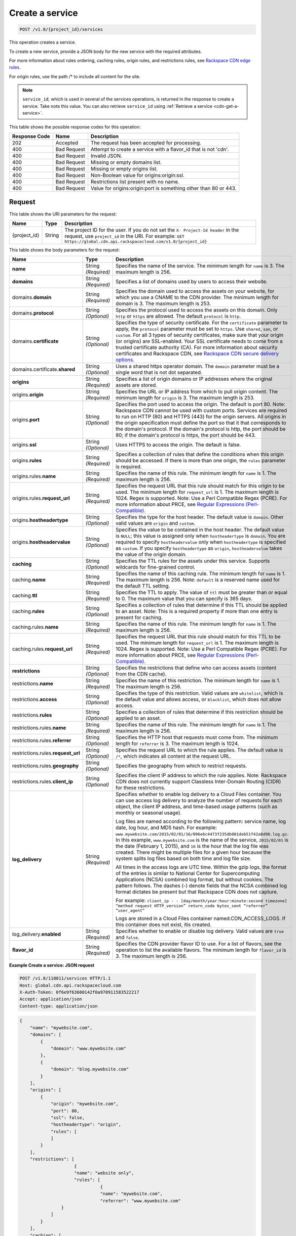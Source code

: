 
.. THIS OUTPUT IS GENERATED FROM THE WADL. DO NOT EDIT.

.. _cdn-create-a-service:

Create a service
^^^^^^^^^^^^^^^^^^^^^^^^^^^^^^^^^^^^^^^^^^^^^^^^^^^^^^^^^^^^^^^^^^^^^^^^^^^^^^^^

.. code::

    POST /v1.0/{project_id}/services

This operation creates a service.

To create a new service, provide a JSON body for the new service with the required attributes.

For more information about rules ordering, caching rules, origin rules, and restrictions rules, see `Rackspace CDN edge rules <http://www.rackspace.com/knowledge_center/article/rackspace-cdn-edge-rules>`__.

For origin rules, use the path /* to include all content for the site.

.. note::
   ``service_id``, which is used in several of the services operations, is returned in the response to create a service. Take note this value. You can also retrieve ``service_id`` using :ref:`Retrieve a service <cdn-get-a-service>`.
   
   



This table shows the possible response codes for this operation:


+--------------------------+-------------------------+-------------------------+
|Response Code             |Name                     |Description              |
+==========================+=========================+=========================+
|202                       |Accepted                 |The request has been     |
|                          |                         |accepted for processing. |
+--------------------------+-------------------------+-------------------------+
|400                       |Bad Request              |Attempt to create a      |
|                          |                         |service with a flavor_id |
|                          |                         |that is not 'cdn'.       |
+--------------------------+-------------------------+-------------------------+
|400                       |Bad Request              |Invalid JSON.            |
+--------------------------+-------------------------+-------------------------+
|400                       |Bad Request              |Missing or empty domains |
|                          |                         |list.                    |
+--------------------------+-------------------------+-------------------------+
|400                       |Bad Request              |Missing or empty origins |
|                          |                         |list.                    |
+--------------------------+-------------------------+-------------------------+
|400                       |Bad Request              |Non-Boolean value for    |
|                          |                         |origins:origin:ssl.      |
+--------------------------+-------------------------+-------------------------+
|400                       |Bad Request              |Restrictions list        |
|                          |                         |present with no name.    |
+--------------------------+-------------------------+-------------------------+
|400                       |Bad Request              |Value for                |
|                          |                         |origins:origin:port is   |
|                          |                         |something other than 80  |
|                          |                         |or 443.                  |
+--------------------------+-------------------------+-------------------------+


Request
""""""""""""""""




This table shows the URI parameters for the request:

+-------------+-------+--------------------------------------------------------------+
|Name         |Type   |Description                                                   |
+=============+=======+==============================================================+
|{project_id} |String |The project ID for the user. If you do not set the ``X-       |
|             |       |Project-Id header`` in the request, use ``project_id`` in the |
|             |       |URI. For example: ``GET                                       |
|             |       |https://global.cdn.api.rackspacecloud.com/v1.0/{project_id}`` |
+-------------+-------+--------------------------------------------------------------+





This table shows the body parameters for the request:

+-----------------------+-------------+------------------------------------------------------------------------------+
|Name                   |Type         |Description                                                                   |
+=======================+=============+==============================================================================+
|\ **name**             |String       |Specifies the name of the service. The minimum length for ``name`` is 3. The  |
|                       |*(Required)* |maximum length is 256.                                                        |
+-----------------------+-------------+------------------------------------------------------------------------------+
|\ **domains**          |String       |Specifies a list of domains used by users to access their website.            |
|                       |*(Required)* |                                                                              |
+-----------------------+-------------+------------------------------------------------------------------------------+
|\ domains.\            |String       |Specifies the domain used to access the assets on your website, for which you |
|**domain**             |*(Required)* |use a CNAME to the CDN provider. The minimum length for domain is 3. The      |
|                       |             |maximum length is 253.                                                        |
+-----------------------+-------------+------------------------------------------------------------------------------+
|domains.\ **protocol** |String       |Specifies the protocol used to access the assets on this domain. Only         |
|                       |*(Optional)* |``http`` or ``https`` are allowed. The default ``protocol`` is ``http``.      |
+-----------------------+-------------+------------------------------------------------------------------------------+
|domains.\              |String       |Specifies the type of security certificate. For the ``certificate`` parameter |
|**certificate**        |*(Optional)* |to apply, the ``protocol`` parameter must be set to ``https``. Use            |
|                       |             |``shared``, ``san``, or ``custom``. For all 3 types of security certificates, |
|                       |             |make sure that your origin (or origins) are SSL-enabled. Your SSL certificate |
|                       |             |needs to come from a trusted certificate authority (CA). For more information |
|                       |             |about security certificates and Rackspace CDN, see `Rackspace CDN secure      |
|                       |             |delivery options                                                              |
|                       |             |<https://www.rackspace.com/knowledge_center/article/rackspace-cdn-secure-     |
|                       |             |delivery-options>`__.                                                         |
+-----------------------+-------------+------------------------------------------------------------------------------+
|domains.certificate.\  |String       |Uses a shared https operator domain. The ``domain`` parameter must be a       |
|**shared**             |*(Optional)* |single word that is not dot separated.                                        |
+-----------------------+-------------+------------------------------------------------------------------------------+
|\ **origins**          |String       |Specifies a list of origin domains or IP addresses where the original assets  |
|                       |*(Required)* |are stored.                                                                   |
+-----------------------+-------------+------------------------------------------------------------------------------+
|\ origins.\            |String       |Specifies the URL or IP address from which to pull origin content. The        |
|**origin**             |*(Required)* |minimum length for ``origin`` is 3. The maximum length is 253.                |
+-----------------------+-------------+------------------------------------------------------------------------------+
|origins.\ **port**     |String       |Specifies the port used to access the origin. The default is port 80. Note:   |
|                       |*(Optional)* |Rackspace CDN cannot be used with custom ports. Services are required to run  |
|                       |             |on HTTP (80) and HTTPS (443) for the origin servers. All origins in the       |
|                       |             |origin specification must define the port so that it that corresponds to the  |
|                       |             |domain's protocol. If the domain's protocol is http, the port should be 80;   |
|                       |             |if the domain's protocol is https, the port should be 443.                    |
+-----------------------+-------------+------------------------------------------------------------------------------+
|origins.\ **ssl**      |String       |Uses HTTPS to access the origin. The default is false.                        |
|                       |*(Optional)* |                                                                              |
+-----------------------+-------------+------------------------------------------------------------------------------+
|origins.\ **rules**    |String       |Specifies a collection of rules that define the conditions when this origin   |
|                       |*(Required)* |should be accessed. If there is more than one origin, the ``rules`` parameter |
|                       |             |is required.                                                                  |
+-----------------------+-------------+------------------------------------------------------------------------------+
|origins.rules.\        |String       |Specifies the name of this rule. The minimum length for ``name`` is 1. The    |
|**name**               |*(Required)* |maximum length is 256.                                                        |
+-----------------------+-------------+------------------------------------------------------------------------------+
|origins.rules.\        |String       |Specifies the request URL that this rule should match for this origin to be   |
|**request_url**        |*(Required)* |used. The minimum length for ``request_url`` is 1. The maximum length is      |
|                       |             |1024. Regex is supported. Note: Use a Perl Compatible Regex (PCRE). For more  |
|                       |             |information about PRCE, see `Regular Expressions (Perl-Compatible)            |
|                       |             |<http://php.net/manual/en/book.pcre.php>`__.                                  |
+-----------------------+-------------+------------------------------------------------------------------------------+
|origins.\              |String       |Specifies the type for the host header. The default value is ``domain``.      |
|**hostheadertype**     |*(Optional)* |Other valid values are ``origin`` and ``custom``.                             |
+-----------------------+-------------+------------------------------------------------------------------------------+
|origins.\              |String       |Specifies the value to be contained in the host header. The default value is  |
|**hostheadervalue**    |*(Optional)* |``NULL``; this value is assigned only when ``hostheadertype`` is ``domain``.  |
|                       |             |You are required to specify ``hostheadervalue`` only when ``hostheadertype``  |
|                       |             |is specified as ``custom``. If you specify ``hostheadertype`` as ``origin``,  |
|                       |             |``hostheadervalue`` takes the value of the origin domain.                     |
+-----------------------+-------------+------------------------------------------------------------------------------+
|\ **caching**          |String       |Specifies the TTL rules for the assets under this service. Supports wildcards |
|                       |*(Optional)* |for fine-grained control.                                                     |
+-----------------------+-------------+------------------------------------------------------------------------------+
|caching.\ **name**     |String       |Specifies the name of this caching rule. The minimum length for ``name`` is   |
|                       |*(Required)* |1. The maximum length is 256. Note: ``default`` is a reserved name used for   |
|                       |             |the default TTL setting.                                                      |
+-----------------------+-------------+------------------------------------------------------------------------------+
|caching.\ **ttl**      |String       |Specifies the TTL to apply. The value of ``ttl`` must be greater than or      |
|                       |*(Required)* |equal to 0. The maximum value that you can specify is 365 days.               |
+-----------------------+-------------+------------------------------------------------------------------------------+
|caching.\ **rules**    |String       |Specifies a collection of rules that determine if this TTL should be applied  |
|                       |*(Optional)* |to an asset. Note: This is a required property if more than one entry is      |
|                       |             |present for caching.                                                          |
+-----------------------+-------------+------------------------------------------------------------------------------+
|caching.rules.\        |String       |Specifies the name of this rule. The minimum length for ``name`` is 1. The    |
|**name**               |*(Required)* |maximum length is 256.                                                        |
+-----------------------+-------------+------------------------------------------------------------------------------+
|caching.rules.\        |String       |Specifies the request URL that this rule should match for this TTL to be      |
|**request_url**        |*(Required)* |used. The minimum length for ``request_url`` is 1. The maximum length is      |
|                       |             |1024. Regex is supported. Note: Use a Perl Compatible Regex (PCRE). For more  |
|                       |             |information about PRCE, see `Regular Expressions (Perl-Compatible)            |
|                       |             |<http://php.net/manual/en/book.pcre.php>`__.                                  |
+-----------------------+-------------+------------------------------------------------------------------------------+
|\ **restrictions**     |String       |Specifies the restrictions that define who can access assets (content from    |
|                       |*(Optional)* |the CDN cache).                                                               |
+-----------------------+-------------+------------------------------------------------------------------------------+
|restrictions.\ **name**|String       |Specifies the name of this restriction. The minimum length for ``name`` is 1. |
|                       |*(Required)* |The maximum length is 256.                                                    |
+-----------------------+-------------+------------------------------------------------------------------------------+
|restrictions.\         |String       |Specifies the type of this restriction. Valid values are ``whitelist``, which |
|**access**             |*(Optional)* |is the default value and allows access, or ``blacklist``, which does not      |
|                       |             |allow access.                                                                 |
+-----------------------+-------------+------------------------------------------------------------------------------+
|restrictions.\         |String       |Specifies a collection of rules that determine if this restriction should be  |
|**rules**              |*(Optional)* |applied to an asset.                                                          |
+-----------------------+-------------+------------------------------------------------------------------------------+
|restrictions.rules.\   |String       |Specifies the name of this rule. The minimum length for ``name`` is 1. The    |
|**name**               |*(Required)* |maximum length is 256.                                                        |
+-----------------------+-------------+------------------------------------------------------------------------------+
|restrictions.rules.\   |String       |Specifies the HTTP host that requests must come from. The minimum length for  |
|**referrer**           |*(Optional)* |``referrer`` is 3. The maximum length is 1024.                                |
+-----------------------+-------------+------------------------------------------------------------------------------+
|restrictions.rules.\   |String       |Specifies the request URL to which the rule applies. The default value is     |
|**request_url**        |*(Optional)* |``/*``, which indicates all content at the request URL.                       |
+-----------------------+-------------+------------------------------------------------------------------------------+
|restrictions.rules.\   |String       |Specifies the geography from which to restrict requests.                      |
|**geography**          |*(Optional)* |                                                                              |
+-----------------------+-------------+------------------------------------------------------------------------------+
|restrictions.rules.\   |String       |Specifies the client IP address to which the rule applies. Note: Rackspace CDN|
|**client_ip**          |*(Optional)* |does not currently support Classless Inter-Domain Routing (CIDR) for these    |
|                       |             |restrictions.                                                                 |
+-----------------------+-------------+------------------------------------------------------------------------------+
|\ **log_delivery**     |String       |Specifies whether to enable log delivery to a Cloud Files container. You can  |
|                       |*(Required)* |use access log delivery to analyze the number of requests for each object,    |
|                       |             |the client IP address, and time-based usage patterns (such as monthly or      |
|                       |             |seasonal usage).                                                              |
|                       |             |                                                                              |
|                       |             |Log files are named according to the following pattern:                       |
|                       |             |service name, log date, log hour, and MD5 hash. For example:                  |
|                       |             |``www.mywebsite.com/2015/02/01/16/096e6c4473f235db081deb51f42a8d98.log.gz``.  |
|                       |             |In this example, ``www.mywebsite.com`` is the name of the service,            |
|                       |             |``2015/02/01`` is the date (February 1, 2015), and ``16`` is the hour that    |
|                       |             |the log file was created. There might be multiple files for a given hour      |
|                       |             |because the system splits log files based on both time and log file size.     |
|                       |             |                                                                              |
|                       |             |All times in the access logs are UTC time. Within the gzip logs, the format of|
|                       |             |the entries is similar to National Center for Supercomputing Applications     |
|                       |             |(NCSA) combined log format, but without cookies. The pattern follows. The     |
|                       |             |dashes (-) denote fields that the NCSA combined log format dictates be        |
|                       |             |present but that Rackspace CDN does not capture.                              |
|                       |             |                                                                              |
|                       |             |For example: ``client_ip - - [day/month/year:hour:minute:second timezone]     |
|                       |             |“method request HTTP_version” return_code bytes_sent “referrer” “user_agent”``|
|                       |             |                                                                              |
|                       |             |Logs are stored in a Cloud Files container named.CDN_ACCESS_LOGS. If this     |
|                       |             |container does not exist, itis created.                                       |
+-----------------------+-------------+------------------------------------------------------------------------------+
|log_delivery.\         |String       |Specifies whether to enable or disable log delivery. Valid values are         |
|**enabled**            |*(Required)* |``true`` and ``false``.                                                       |
+-----------------------+-------------+------------------------------------------------------------------------------+
|\ **flavor_id**        |String       |Specifies the CDN provider flavor ID to use. For a list of flavors, see the   |
|                       |*(Required)* |operation to list the available flavors. The minimum length for ``flavor_id`` |
|                       |             |is 3. The maximum length is 256.                                              |
+-----------------------+-------------+------------------------------------------------------------------------------+





**Example Create a service: JSON request**


.. code::

   POST /v1.0/110011/services HTTP/1.1
   Host: global.cdn.api.rackspacecloud.com
   X-Auth-Token: 0f6e9f63600142f0a970911583522217
   Accept: application/json
   Content-type: application/json
   


.. code::

   {
       "name": "mywebsite.com",
       "domains": [
           {
               "domain": "www.mywebsite.com"
           },
           {
               "domain": "blog.mywebsite.com"
           }
       ],
       "origins": [
           {
               "origin": "mywebsite.com",
               "port": 80,
               "ssl": false,
               "hostheadertype": "origin",
               "rules": [
               ]
           }
       ],
       "restrictions": [
                        {
                        "name": "website only",
                        "rules": [
                                  {
                                  "name": "mywebsite.com",
                                  "referrer": "www.mywebsite.com"
                   }
               ]
           }
       ],
       "caching": [
           {
               "name": "default",
               "ttl": 3600
           }
       ],
       "log_delivery": {
           "enabled": true
       },   
       "flavor_id": "cdn"
      }





Response
""""""""""""""""




This operation does not return a response body.





**Example Create a service: JSON response**


.. code::

   HTTP/1.1 202 Accepted
   Content-Type: application/json
   Location: https://global.cdn.api.rackspacecloud.com/v1.0/services/96737ae3-cfc1-4c72-be88-5d0e7cc9a3f0




